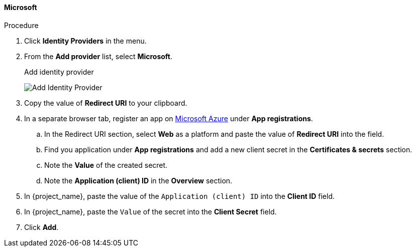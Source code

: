 
[[_microsoft]]

==== Microsoft

.Procedure
. Click *Identity Providers* in the menu.
. From the *Add provider* list, select *Microsoft*.
+
.Add identity provider
image:images/microsoft-add-identity-provider.png[Add Identity Provider]
+
. Copy the value of *Redirect URI* to your clipboard.
. In a separate browser tab, register an app on https://azure.microsoft.com/en-us/[Microsoft Azure] under *App registrations*.
.. In the Redirect URI section, select *Web* as a platform and paste the value of *Redirect URI* into the field.
.. Find you application under *App registrations* and add a new client secret in the *Certificates & secrets* section.
.. Note the *Value* of the created secret.
.. Note the *Application (client) ID* in the *Overview* section.
. In {project_name}, paste the value of the `Application (client) ID` into the *Client ID* field.
. In {project_name}, paste the `Value` of the secret into the *Client Secret* field.
. Click *Add*.

